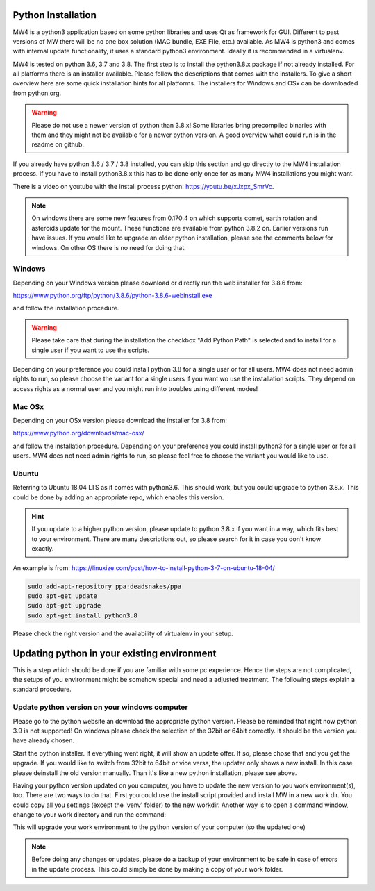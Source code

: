 Python Installation
===================
MW4 is a python3 application based on some python libraries and uses Qt as framework for
GUI. Different to past versions of MW there will be no one box solution (MAC bundle, EXE
File, etc.) available. As MW4 is python3 and comes with internal update functionality, it
uses a standard python3 environment. Ideally it is recommended in a virtualenv.

MW4 is tested on python 3.6, 3.7 and 3.8. The first step is to install the python3.8.x
package if not already installed. For all platforms there is an installer available. Please
follow the descriptions that comes with the installers. To give a short overview here are
some quick installation hints for all platforms. The installers for Windows and OSx can be
downloaded from python.org.

.. warning::
    Please do not use a newer version of python than 3.8.x! Some libraries bring precompiled
    binaries with them and they might not be available for a newer python version. A good
    overview what could run is in the readme on github.

If you already have python 3.6 / 3.7 / 3.8 installed, you can skip this section and go
directly to the MW4 installation process. If you have to install python3.8.x this has to be
done only once for as many MW4 installations you might want.

There is a video on youtube with the install process python: https://youtu.be/xJxpx_SmrVc.

.. note::
    On windows there are some new features from 0.170.4 on which supports comet, earth
    rotation and asteroids update for the mount. These functions are available from
    python 3.8.2 on. Earlier versions run have issues. If you would like to upgrade an older
    python installation, please see the comments below for windows. On other OS there is no
    need for doing that.


Windows
-------
Depending on your Windows version please download or directly run the web installer for 3.8.6
from:

https://www.python.org/ftp/python/3.8.6/python-3.8.6-webinstall.exe

and follow the installation procedure.

.. warning::
    Please take care that during the installation the checkbox "Add Python Path" is selected
    and to install for a single user if you want to use the scripts.

.. image:: image/python_win_path.png
    :align: center
    :scale: 71%

Depending on your preference you could install python 3.8 for a single user or for all
users. MW4 does not need admin rights to run, so please choose the variant for a single
users if you want wo use the installation scripts. They depend on access rights as a normal
user and you might run into troubles using different modes!

Mac OSx
-------
Depending on your OSx version please download the installer for 3.8 from:

https://www.python.org/downloads/mac-osx/

and follow the installation procedure. Depending on your preference you could install
python3 for a single user or for all users. MW4 does not need admin rights to run, so please
feel free to choose the variant you would like to use.

Ubuntu
------
Referring to Ubuntu 18.04 LTS as it comes with python3.6. This should work, but you could
upgrade to python 3.8.x. This could be done by adding an appropriate repo, which enables this
version.

.. hint::   If you update to a higher python version, please update to python 3.8.x if you want
            in a way, which fits best to your environment. There are many descriptions out,
            so please search for it in case you don't know exactly.

An example is from: https://linuxize.com/post/how-to-install-python-3-7-on-ubuntu-18-04/

.. code-block:: python

    sudo add-apt-repository ppa:deadsnakes/ppa
    sudo apt-get update
    sudo apt-get upgrade
    sudo apt-get install python3.8

Please check the right version and the availability of virtualenv in your setup.


Updating python in your existing environment
============================================

This is a step which should be done if you are familiar with some pc experience.
Hence the steps are not complicated, the setups of you environment might be somehow special
and need a adjusted treatment. The following steps explain a standard procedure.

Update python version on your windows computer
----------------------------------------------
Please go to the python website an download the appropriate python version. Please be
reminded that right now python 3.9 is not supported! On windows please check the selection
of the 32bit or 64bit correctly. It should be the version you have already chosen.

Start the python installer. If everything went right, it will show an update offer. If so,
please chose that and you get the upgrade. If you would like to switch from 32bit to 64bit
or vice versa, the updater only shows a new install. In this case please deinstall the old
version manually. Than it's like a new python installation, please see above.

Having your python version updated on you computer, you have to update the new version to
you work environment(s), too. There are two ways to do that. First you could use the
install script provided and install MW in a new work dir. You could copy all you settings
(except the 'venv' folder) to the new workdir. Another way is to open a command window,
change to your work directory and run the command:

.. code-block:: python
    python -m venv --upgrade venv

This will upgrade your work environment to the python version of your computer (so the
updated one)

.. note::
    Before doing any changes or updates, please do a backup of your environment to be safe
    in case of errors in the update process. This could simply be done by making a copy of
    your work folder.
